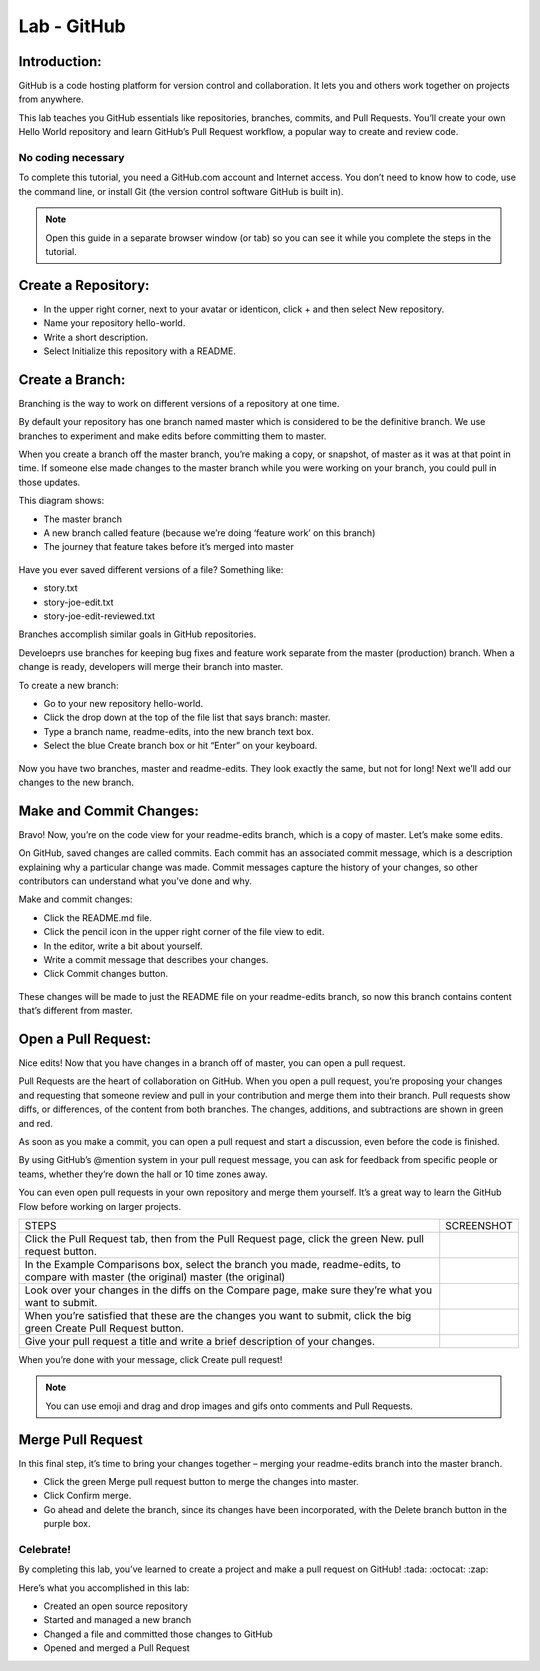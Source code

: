 ******************
Lab - GitHub
******************

Introduction:
*************
GitHub is a code hosting platform for version control and collaboration. It lets you and others work together on projects from anywhere.

This lab teaches you GitHub essentials like repositories, branches, commits, and Pull Requests. You’ll create your own Hello World repository and learn GitHub’s Pull Request workflow, a popular way to create and review code.

No coding necessary
===================
To complete this tutorial, you need a GitHub.com account and Internet access. You don’t need to know how to code, use the command line, or install Git (the version control software GitHub is built in).

.. note:: Open this guide in a separate browser window (or tab) so you can see it while you complete the steps in the tutorial.

Create a Repository:
*******************
- In the upper right corner, next to your avatar or identicon, click + and then select New repository.
- Name your repository hello-world.
- Write a short description.
- Select Initialize this repository with a README.

.. figure:: https://s3.us-east-2.amazonaws.com/s3.nutanixtechsummit.com/github/image2.png

Create a Branch:
****************
Branching is the way to work on different versions of a repository at one time.

By default your repository has one branch named master which is considered to be the definitive branch. We use branches to experiment and make edits before committing them to master.

When you create a branch off the master branch, you’re making a copy, or snapshot, of master as it was at that point in time. If someone else made changes to the master branch while you were working on your branch, you could pull in those updates.

This diagram shows:

- The master branch
- A new branch called feature (because we’re doing ‘feature work’ on this branch)
- The journey that feature takes before it’s merged into master

.. figure:: https://s3.us-east-2.amazonaws.com/s3.nutanixtechsummit.com/github/image1.png

Have you ever saved different versions of a file? Something like:

- story.txt
- story-joe-edit.txt
- story-joe-edit-reviewed.txt

Branches accomplish similar goals in GitHub repositories.

Develoeprs use branches for keeping bug fixes and feature work separate from the master (production) branch. When a change is ready, developers will merge their branch into master.

To create a new branch:

- Go to your new repository hello-world.
- Click the drop down at the top of the file list that says branch: master.
- Type a branch name, readme-edits, into the new branch text box.
- Select the blue Create branch box or hit “Enter” on your keyboard.

.. figure:: https://guides.github.com/activities/hello-world/readme-edits.gif
.. figure:: .. figure:: https://s3.us-east-2.amazonaws.com/s3.nutanixtechsummit.com/github/image5.gif

Now you have two branches, master and readme-edits. They look exactly the same, but not for long! Next we’ll add our changes to the new branch.

Make and Commit Changes:
************************
Bravo! Now, you’re on the code view for your readme-edits branch, which is a copy of master. Let’s make some edits.

On GitHub, saved changes are called commits. Each commit has an associated commit message, which is a description explaining why a particular change was made. Commit messages capture the history of your changes, so other contributors can understand what you’ve done and why.

Make and commit changes:

- Click the README.md file.
- Click the  pencil icon in the upper right corner of the file view to edit.
- In the editor, write a bit about yourself.
- Write a commit message that describes your changes.
- Click Commit changes button.

.. figure:: https://s3.us-east-2.amazonaws.com/s3.nutanixtechsummit.com/github/image3.png

These changes will be made to just the README file on your readme-edits branch, so now this branch contains content that’s different from master.

Open a Pull Request:
********************
Nice edits! Now that you have changes in a branch off of master, you can open a pull request.

Pull Requests are the heart of collaboration on GitHub. When you open a pull request, you’re proposing your changes and requesting that someone review and pull in your contribution and merge them into their branch. Pull requests show diffs, or differences, of the content from both branches. The changes, additions, and subtractions are shown in green and red.

As soon as you make a commit, you can open a pull request and start a discussion, even before the code is finished.

By using GitHub’s @mention system in your pull request message, you can ask for feedback from specific people or teams, whether they’re down the hall or 10 time zones away.

You can even open pull requests in your own repository and merge them yourself. It’s a great way to learn the GitHub Flow before working on larger projects.

+--------------------------------------------+------------------------------------------------------------------------------+
|             STEPS                          |                             SCREENSHOT                                       |
+--------------------------------------------+------------------------------------------------------------------------------+
|                                            |                                                                              |
|Click the Pull Request tab, then from the   |                                                                              |
|Pull Request page, click the green New.     |.. figure:: https://guides.github.com/activities/hello-world/pr-tab.gif       | 
|pull request button.                        |                                                                              |
+--------------------------------------------+------------------------------------------------------------------------------+
|In the Example Comparisons box, select the  |                                                                              |
|branch you made, readme-edits, to compare   |                                                                              |
|with master (the original)                  |.. figure:: https://guides.github.com/activities/hello-world/pick-branch.png  | 
|master (the original)                       |                                                                              |
+--------------------------------------------+------------------------------------------------------------------------------+
|Look over your changes in the diffs on the  |                                                                              |
|Compare page, make sure they’re what you    |                                                                              |
|want to submit.                             |.. figure:: https://guides.github.com/activities/hello-world/diff.png         |
|                                            |                                                                              |
+--------------------------------------------+------------------------------------------------------------------------------+
|When you’re satisfied that these are the    |                                                                              |
|changes you want to submit, click the big   |.. figure:: https://guides.github.com/activities/hello-world/create-pr.png    |
|green Create Pull Request button.           |                                                                              |
|                                            |                                                                              |
+--------------------------------------------+------------------------------------------------------------------------------+
|                                            |                                                                              |
|Give your pull request a title and write a  |.. figure:: https://guides.github.com/activities/hello-world/pr-form.png      |
|brief description of your changes.          |                                                                              |
|                                            |                                                                              |
+--------------------------------------------+------------------------------------------------------------------------------+


When you’re done with your message, click Create pull request!

.. note:: You can use emoji and drag and drop images and gifs onto comments and Pull Requests.

Merge Pull Request
******************
In this final step, it’s time to bring your changes together – merging your readme-edits branch into the master branch.

- Click the green Merge pull request button to merge the changes into master.
- Click Confirm merge.
- Go ahead and delete the branch, since its changes have been incorporated, with the Delete branch button in the purple box.

.. figure:: https://s3.us-east-2.amazonaws.com/s3.nutanixtechsummit.com/github/image4.png

Celebrate!
==========
By completing this lab, you’ve learned to create a project and make a pull request on GitHub! :tada: :octocat: :zap:

Here’s what you accomplished in this lab:

- Created an open source repository
- Started and managed a new branch
- Changed a file and committed those changes to GitHub
- Opened and merged a Pull Request
